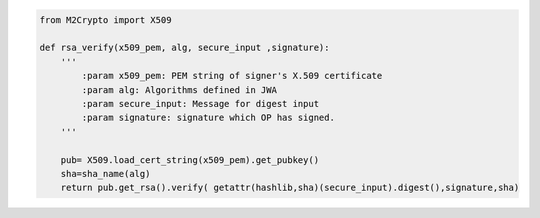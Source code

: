 .. code-block:: python

    from M2Crypto import X509

    def rsa_verify(x509_pem, alg, secure_input ,signature):
        '''       
            :param x509_pem: PEM string of signer's X.509 certificate
            :param alg: Algorithms defined in JWA
            :param secure_input: Message for digest input
            :param signature: signature which OP has signed.
        '''
    
        pub= X509.load_cert_string(x509_pem).get_pubkey()
        sha=sha_name(alg)
        return pub.get_rsa().verify( getattr(hashlib,sha)(secure_input).digest(),signature,sha)

